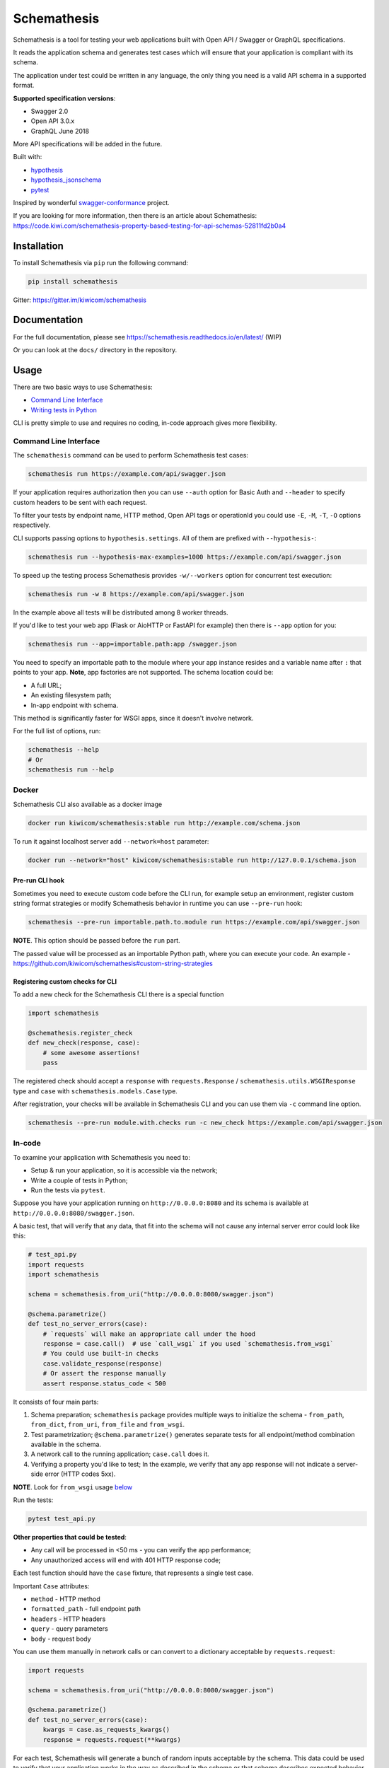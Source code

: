 Schemathesis
============

|Build| |Coverage| |Version| |Python versions| |Docs| |Chat| |License|

Schemathesis is a tool for testing your web applications built with Open API / Swagger or GraphQL specifications.

It reads the application schema and generates test cases which will ensure that your application is compliant with its schema.

The application under test could be written in any language, the only thing you need is a valid API schema in a supported format.

**Supported specification versions**:

- Swagger 2.0
- Open API 3.0.x
- GraphQL June 2018

More API specifications will be added in the future.

Built with:

- `hypothesis`_

- `hypothesis_jsonschema`_

- `pytest`_

Inspired by wonderful `swagger-conformance <https://github.com/olipratt/swagger-conformance>`_ project.

If you are looking for more information, then there is an article about Schemathesis: https://code.kiwi.com/schemathesis-property-based-testing-for-api-schemas-52811fd2b0a4

Installation
------------

To install Schemathesis via ``pip`` run the following command:

.. code:: bash

    pip install schemathesis

Gitter: https://gitter.im/kiwicom/schemathesis

Documentation
-------------

For the full documentation, please see https://schemathesis.readthedocs.io/en/latest/ (WIP)

Or you can look at the ``docs/`` directory in the repository.

Usage
-----

There are two basic ways to use Schemathesis:

- `Command Line Interface <https://github.com/kiwicom/schemathesis#command-line-interface>`_
- `Writing tests in Python <https://github.com/kiwicom/schemathesis#in-code>`_

CLI is pretty simple to use and requires no coding, in-code approach gives more flexibility.

Command Line Interface
~~~~~~~~~~~~~~~~~~~~~~

The ``schemathesis`` command can be used to perform Schemathesis test cases:

.. code:: bash

    schemathesis run https://example.com/api/swagger.json

.. image:: https://github.com/kiwicom/schemathesis/blob/master/img/schemathesis.gif

If your application requires authorization then you can use ``--auth`` option for Basic Auth and ``--header`` to specify
custom headers to be sent with each request.

To filter your tests by endpoint name, HTTP method, Open API tags or operationId you could use ``-E``, ``-M``, ``-T``, ``-O`` options respectively.

CLI supports passing options to ``hypothesis.settings``. All of them are prefixed with ``--hypothesis-``:

.. code:: bash

    schemathesis run --hypothesis-max-examples=1000 https://example.com/api/swagger.json

To speed up the testing process Schemathesis provides ``-w/--workers`` option for concurrent test execution:

.. code:: bash

    schemathesis run -w 8 https://example.com/api/swagger.json

In the example above all tests will be distributed among 8 worker threads.

If you'd like to test your web app (Flask or AioHTTP or FastAPI for example) then there is ``--app`` option for you:

.. code:: bash

    schemathesis run --app=importable.path:app /swagger.json

You need to specify an importable path to the module where your app instance resides and a variable name after ``:`` that points
to your app. **Note**, app factories are not supported. The schema location could be:

- A full URL;
- An existing filesystem path;
- In-app endpoint with schema.

This method is significantly faster for WSGI apps, since it doesn't involve network.

For the full list of options, run:

.. code:: bash

    schemathesis --help
    # Or
    schemathesis run --help

Docker
~~~~~~

Schemathesis CLI also available as a docker image

.. code:: bash

    docker run kiwicom/schemathesis:stable run http://example.com/schema.json

To run it against localhost server add ``--network=host`` parameter:

.. code:: bash

    docker run --network="host" kiwicom/schemathesis:stable run http://127.0.0.1/schema.json

Pre-run CLI hook
################

Sometimes you need to execute custom code before the CLI run, for example setup an environment,
register custom string format strategies or modify Schemathesis behavior in runtime you can use ``--pre-run`` hook:

.. code:: bash

    schemathesis --pre-run importable.path.to.module run https://example.com/api/swagger.json

**NOTE**. This option should be passed before the ``run`` part.

The passed value will be processed as an importable Python path, where you can execute your code.
An example - https://github.com/kiwicom/schemathesis#custom-string-strategies

Registering custom checks for CLI
#################################

To add a new check for the Schemathesis CLI there is a special function

.. code:: python

    import schemathesis

    @schemathesis.register_check
    def new_check(response, case):
        # some awesome assertions!
        pass

The registered check should accept a ``response`` with ``requests.Response`` / ``schemathesis.utils.WSGIResponse`` type and
``case`` with ``schemathesis.models.Case`` type.

After registration, your checks will be available in Schemathesis CLI and you can use them via ``-c`` command line option.

.. code:: bash

    schemathesis --pre-run module.with.checks run -c new_check https://example.com/api/swagger.json

In-code
~~~~~~~

To examine your application with Schemathesis you need to:

- Setup & run your application, so it is accessible via the network;
- Write a couple of tests in Python;
- Run the tests via ``pytest``.

Suppose you have your application running on ``http://0.0.0.0:8080`` and its
schema is available at ``http://0.0.0.0:8080/swagger.json``.

A basic test, that will verify that any data, that fit into the schema will not cause any internal server error could
look like this:

.. code:: python

    # test_api.py
    import requests
    import schemathesis

    schema = schemathesis.from_uri("http://0.0.0.0:8080/swagger.json")

    @schema.parametrize()
    def test_no_server_errors(case):
        # `requests` will make an appropriate call under the hood
        response = case.call()  # use `call_wsgi` if you used `schemathesis.from_wsgi`
        # You could use built-in checks
        case.validate_response(response)
        # Or assert the response manually
        assert response.status_code < 500


It consists of four main parts:

1. Schema preparation; ``schemathesis`` package provides multiple ways to initialize the schema - ``from_path``, ``from_dict``, ``from_uri``, ``from_file`` and ``from_wsgi``.

2. Test parametrization; ``@schema.parametrize()`` generates separate tests for all endpoint/method combination available in the schema.

3. A network call to the running application; ``case.call`` does it.

4. Verifying a property you'd like to test; In the example, we verify that any app response will not indicate a server-side error (HTTP codes 5xx).

**NOTE**. Look for ``from_wsgi`` usage `below <https://github.com/kiwicom/schemathesis#wsgi>`_

Run the tests:

.. code:: bash

    pytest test_api.py

**Other properties that could be tested**:

- Any call will be processed in <50 ms - you can verify the app performance;
- Any unauthorized access will end with 401 HTTP response code;

Each test function should have the ``case`` fixture, that represents a single test case.

Important ``Case`` attributes:

- ``method`` - HTTP method
- ``formatted_path`` - full endpoint path
- ``headers`` - HTTP headers
- ``query`` - query parameters
- ``body`` - request body

You can use them manually in network calls or can convert to a dictionary acceptable by ``requests.request``:

.. code:: python

    import requests

    schema = schemathesis.from_uri("http://0.0.0.0:8080/swagger.json")

    @schema.parametrize()
    def test_no_server_errors(case):
        kwargs = case.as_requests_kwargs()
        response = requests.request(**kwargs)


For each test, Schemathesis will generate a bunch of random inputs acceptable by the schema.
This data could be used to verify that your application works in the way as described in the schema or that schema describes expected behavior.

By default, there will be 100 test cases per endpoint/method combination.
To limit the number of examples you could use ``hypothesis.settings`` decorator on your test functions:

.. code:: python

    from hypothesis import settings

    @schema.parametrize()
    @settings(max_examples=5)
    def test_something(client, case):
        ...

To narrow down the scope of the schemathesis tests it is possible to filter by method or endpoint:

.. code:: python

    @schema.parametrize(method="GET", endpoint="/pet")
    def test_no_server_errors(case):
        ...

The acceptable values are regexps or list of regexps (matched with ``re.search``).

WSGI applications support
~~~~~~~~~~~~~~~~~~~~~~~~~

Schemathesis supports making calls to WSGI-compliant applications instead of real network calls, in this case
the test execution will go much faster.

.. code:: python

    app = Flask("test_app")

    @app.route("/schema.json")
    def schema():
        return {...}

    @app.route("/v1/users", methods=["GET"])
    def users():
        return jsonify([{"name": "Robin"}])

    schema = schemathesis.from_wsgi("/schema.json", app)

    @schema.parametrize()
    def test_no_server_errors(case):
        response = case.call_wsgi()
        assert response.status_code < 500

Explicit examples
~~~~~~~~~~~~~~~~~

If the schema contains parameters examples, then they will be additionally included in the generated cases.
Schemathesis supports the use of both OpenAPI ``example`` and ``examples`` (more information available in the `OpenAPI documentation <https://swagger.io/docs/specification/adding-examples/>`_).
Note that ``examples`` were added in OpenAPI 3, but Schemathesis supports this feature for OpenAPI 2 using ``x-examples``.

.. code:: yaml

    paths:
      get:
        parameters:
        - in: body
          name: body
          required: true
          schema: '#/definitions/Pet'

    definitions:
      Pet:
        additionalProperties: false
        example:
          name: Doggo
        properties:
          name:
            type: string
        required:
        - name
        type: object


With this Swagger schema example, there will be a case with body ``{"name": "Doggo"}``.  Examples handled with
``example`` decorator from Hypothesis, more info about its behavior is `here`_.

If you'd like to test only examples provided in the schema, you could utilize ``--hypothesis-phases=explicit`` CLI option:

.. code:: bash

    $ schemathesis run --hypothesis-phases=explicit https://example.com/api/swagger.json

Or add this decorator to your test if you use Schemathesis in your Python tests:

.. code:: python

    from hypothesis import settings, Phase

    ...
    @schema.parametrize()
    @settings(phases=[Phase.explicit])
    def test_api(case):
        ...

**NOTE**. Schemathesis does not support examples in individual properties that are specified inside Schema Object.
But examples in `Parameter Object <https://github.com/OAI/OpenAPI-Specification/blob/master/versions/3.0.3.md#parameter-object>`_, `Media Type Object <https://github.com/OAI/OpenAPI-Specification/blob/master/versions/3.0.3.md#mediaTypeObject>`_ and `Schema Object <https://github.com/OAI/OpenAPI-Specification/blob/master/versions/3.0.3.md#schema-object>`_ are supported.
See below:

.. code:: yaml

    ...
    paths:
      /users:
        parameters:
          - in: query
            name: foo
            example: bar  # SUPPORTED!
            schema:
              type: string
              example: spam  # SUPPORTED!
        post:
          requestBody:
            content:
              application/json:
                schema:
                  type: object
                  properties:
                    foo:
                      type: string
                      example: bar  # NOT SUPPORTED!

Direct strategies access
~~~~~~~~~~~~~~~~~~~~~~~~

For convenience you can explore the schemas and strategies manually:

.. code:: python

    >>> import schemathesis
    >>> schema = schemathesis.from_uri("http://0.0.0.0:8080/petstore.json")
    >>> endpoint = schema["/pet"]["POST"]
    >>> strategy = endpoint.as_strategy()
    >>> strategy.example()
    Case(
        path='/pet',
        method='POST',
        path_parameters={},
        headers={},
        cookies={},
        query={},
        body={
            'name': '\x15.\x13\U0008f42a',
            'photoUrls': ['\x08\U0009f29a', '\U000abfd6\U000427c4', '']
        },
        form_data={}
    )

Schema instances implement ``Mapping`` protocol.

**NOTE**. Paths are relative to the schema's base path (``host`` + ``basePath`` in Open API 2.0 and ``server.url`` in Open API 3.0):

.. code:: python

    # your ``basePath`` is ``/api/v1``
    >>> schema["/pet"]["POST"]  # VALID
    >>> schema["/api/v1/pet"]["POST"]  # INVALID

Lazy loading
~~~~~~~~~~~~

If you have a schema that is not available when the tests are collected, for example it is build with tools
like ``apispec`` and requires an application instance available, then you can parametrize the tests from a pytest fixture.

.. code:: python

    # test_api.py
    import schemathesis

    schema = schemathesis.from_pytest_fixture("fixture_name")

    @schema.parametrize()
    def test_api(case):
        ...

In this case the test body will be used as a sub-test via ``pytest-subtests`` library.

**NOTE**: the used fixture should return a valid schema that could be created via ``schemathesis.from_dict`` or other
``schemathesis.from_`` variations.

Extending schemathesis
~~~~~~~~~~~~~~~~~~~~~~

If you're looking for a way to extend ``schemathesis`` or reuse it in your own application, then ``runner`` module might be helpful for you.
It can run tests against the given schema URI and will do some simple checks for you.

.. code:: python

    from schemathesis import runner

    events = runner.prepare("http://127.0.0.1:8080/swagger.json")
    for event in events:
        # do something with event

``runner.prepare`` creates a generator that yields events of different kinds - ``BeforeExecution``, ``AfterExecution``, etc.
They provide a lot of useful information about what happens during tests, but handling of these events is your responsibility.
You can take some inspiration from Schemathesis `CLI implementation <https://github.com/kiwicom/schemathesis/blob/master/src/schemathesis/cli/__init__.py#L230>`_.
See full description of events in the `source code <https://github.com/kiwicom/schemathesis/blob/master/src/schemathesis/runner/events.py>`_.

If you want to use Schemathesis CLI with your custom checks, look at `this section <https://github.com/kiwicom/schemathesis/tree/dd/deprecate-execute#registering-custom-checks-for-cli>`_

The built-in checks list includes the following:

- Not a server error. Asserts that response's status code is less than 500;
- Status code conformance. Asserts that response's status code is listed in the schema;
- Content type conformance. Asserts that response's content type is listed in the schema;
- Response schema conformance. Asserts that response's content conforms to the declared schema;

You can provide your custom checks to the execute function, the check is a callable that accepts one argument of ``requests.Response`` type.

.. code:: python

    from datetime import timedelta
    from schemathesis import runner, models

    def not_too_long(response, case: models.Case):
        assert response.elapsed < timedelta(milliseconds=300)

    events = runner.prepare("http://127.0.0.1:8080/swagger.json", checks=[not_too_long])
    for event in events:
        # do something with event

Custom string strategies
########################

Some string fields could use custom format and validators,
e.g. ``card_number`` and Luhn algorithm validator.

For such cases it is possible to register custom strategies:

1. Create ``hypothesis.strategies.SearchStrategy`` object
2. Optionally provide predicate function to filter values
3. Register it via ``schemathesis.register_string_format``

.. code-block:: python

    strategy = strategies.from_regex(r"\A4[0-9]{15}\Z").filter(luhn_validator)
    schemathesis.register_string_format("visa_cards", strategy)

Unittest support
################

Schemathesis supports Python's built-in ``unittest`` framework out of the box,
you only need to specify strategies for ``hypothesis.given``:

.. code-block:: python

    from unittest import TestCase
    from hypothesis import given
    import schemathesis

    schema = schemathesis.from_uri("http://0.0.0.0:8080/petstore.json")
    new_pet_strategy = schema["/v2/pet"]["POST"].as_strategy()

    class TestSchema(TestCase):

        @given(case=new_pet_strategy)
        def test_pets(self, case):
            response = case.call()
            assert response.status_code < 500

Schema validation
#################

To avoid obscure and hard to debug errors during test runs Schemathesis validates input schemas for conformance with the relevant spec.
If you'd like to disable this behavior use ``--validate-schema=false`` in CLI and ``validate_schema=False`` argument in loaders.

Local development
-----------------

First, you need to prepare a virtual environment with `poetry`_.
Install ``poetry`` (check out the `installation guide`_) and run this command inside the project root:

.. code:: bash

    poetry install

For simpler local development Schemathesis includes a ``aiohttp``-based server with the following endpoints in Swagger 2.0 schema:

- ``/api/success`` - always returns ``{"success": true}``
- ``/api/failure`` - always returns 500
- ``/api/slow`` - always returns ``{"slow": true}`` after 250 ms delay
- ``/api/unsatisfiable`` - parameters for this endpoint are impossible to generate
- ``/api/invalid`` - invalid parameter definition. Uses ``int`` instead of ``integer``
- ``/api/flaky`` - returns 1/1 ratio of 200/500 responses
- ``/api/multipart`` - accepts multipart data
- ``/api/teapot`` - returns 418 status code, that is not listed in the schema
- ``/api/text`` - returns ``plain/text`` responses, which are not declared in the schema
- ``/api/malformed_json`` - returns malformed JSON with ``application/json`` content type header


To start the server:

.. code:: bash

    ./test_server.sh 8081

It is possible to configure available endpoints via ``--endpoints`` option.
The value is expected to be a comma separated string with endpoint names (``success``, ``failure``, ``slow``, etc):

.. code:: bash

    ./test_server.sh 8081 --endpoints=success,slow

Then you could use CLI against this server:

.. code:: bash

    schemathesis run http://127.0.0.1:8081/swagger.yaml
    ================================== Schemathesis test session starts =================================
    platform Linux -- Python 3.7.4, schemathesis-0.12.2, hypothesis-4.39.0, hypothesis_jsonschema-0.9.8
    rootdir: /
    hypothesis profile 'default' -> database=DirectoryBasedExampleDatabase('/.hypothesis/examples')
    Schema location: http://127.0.0.1:8081/swagger.yaml
    Base URL: http://127.0.0.1:8081
    Specification version: Swagger 2.0
    collected endpoints: 2

    GET /api/slow .                                                                               [ 50%]
    GET /api/success .                                                                            [100%]

    ============================================== SUMMARY ==============================================

    not_a_server_error            2 / 2 passed          PASSED

    ========================================= 2 passed in 0.29s =========================================


Running tests
~~~~~~~~~~~~~

You could run tests via ``tox``:

.. code:: bash

    tox -p all -o

or ``pytest`` in your current environment:

.. code:: bash

    pytest test/ -n auto

Contributing
------------

Any contribution in development, testing or any other area is highly appreciated and useful to the project.

Please, see the `CONTRIBUTING.rst`_ file for more details.

Python support
--------------

Schemathesis supports Python 3.6, 3.7 and 3.8.

License
-------

The code in this project is licensed under `MIT license`_.
By contributing to ``schemathesis``, you agree that your contributions
will be licensed under its MIT license.

.. |Build| image:: https://github.com/kiwicom/schemathesis/workflows/build/badge.svg
   :target: https://github.com/kiwicom/schemathesis/actions
.. |Coverage| image:: https://codecov.io/gh/kiwicom/schemathesis/branch/master/graph/badge.svg
   :target: https://codecov.io/gh/kiwicom/schemathesis/branch/master
   :alt: codecov.io status for master branch
.. |Version| image:: https://img.shields.io/pypi/v/schemathesis.svg
   :target: https://pypi.org/project/schemathesis/
.. |Python versions| image:: https://img.shields.io/pypi/pyversions/schemathesis.svg
   :target: https://pypi.org/project/schemathesis/
.. |License| image:: https://img.shields.io/pypi/l/schemathesis.svg
   :target: https://opensource.org/licenses/MIT
.. |Chat| image:: https://img.shields.io/gitter/room/kiwicom/schemathesis.svg
   :target: https://gitter.im/kiwicom/schemathesis
   :alt: Gitter
.. |Docs| image:: https://readthedocs.org/projects/schemathesis/badge/?version=stable
   :target: https://schemathesis.readthedocs.io/en/stable/?badge=stable
   :alt: Documentation Status

.. _hypothesis: https://hypothesis.works/
.. _hypothesis_jsonschema: https://github.com/Zac-HD/hypothesis-jsonschema
.. _pytest: http://pytest.org/en/latest/
.. _poetry: https://github.com/sdispater/poetry
.. _installation guide: https://github.com/sdispater/poetry#installation
.. _here: https://hypothesis.readthedocs.io/en/latest/reproducing.html#providing-explicit-examples
.. _CONTRIBUTING.rst: https://github.com/kiwicom/schemathesis/blob/master/CONTRIBUTING.rst
.. _MIT license: https://opensource.org/licenses/MIT
